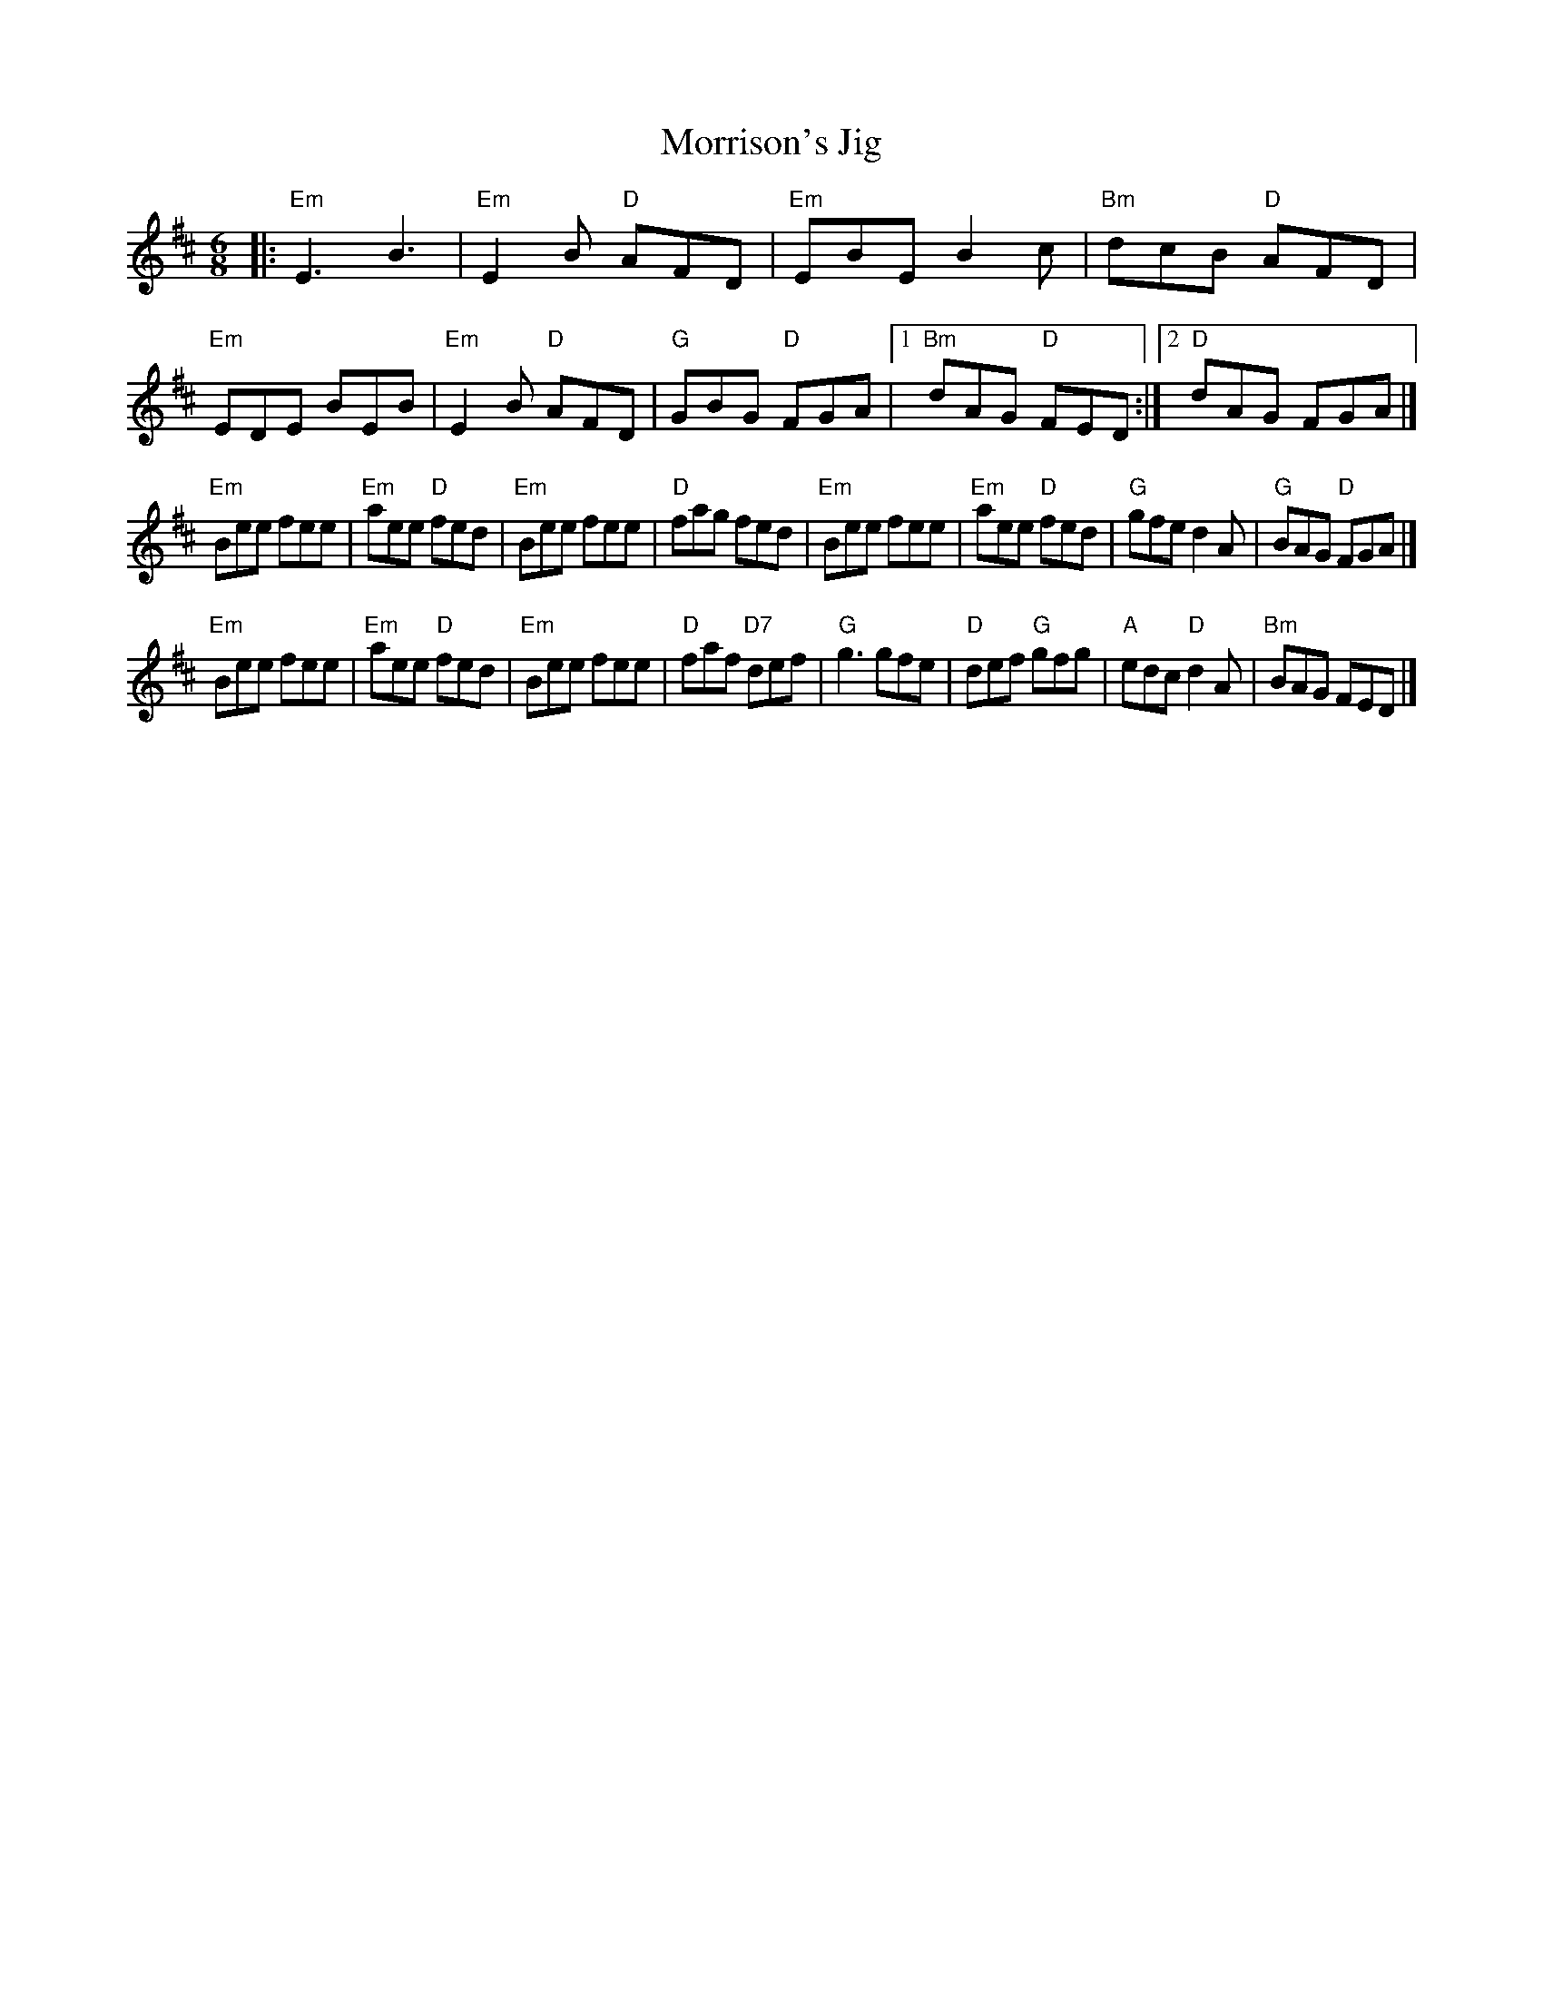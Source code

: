 X: 92
T: Morrison's Jig
R: jig
Z: 2012 John Chambers <jc@trillian.mit.edu>
B: "100 Essential Irish Session Tunes" 1995 Dave Mallinson, ed.
M: 6/8
L: 1/8
K: Edor
|:\
"Em"E3 B3 | "Em"E2B "D"AFD | "Em"EBE B2c | "Bm"dcB "D"AFD |\
"Em"EDE BEB | "Em"E2B "D"AFD | "G"GBG "D"FGA |1 "Bm"dAG "D"FED :|2 "D"dAG FGA |]
"Em"Bee fee | "Em"aee "D"fed | "Em"Bee fee | "D"fag fed |\
"Em"Bee fee | "Em"aee "D"fed | "G"gfe d2A | "G"BAG "D"FGA |]
"Em"Bee fee | "Em"aee "D"fed | "Em"Bee fee | "D"faf "D7"def |\
"G"g3 gfe | "D"def "G"gfg | "A"edc "D"d2A | "Bm"BAG FED |]
